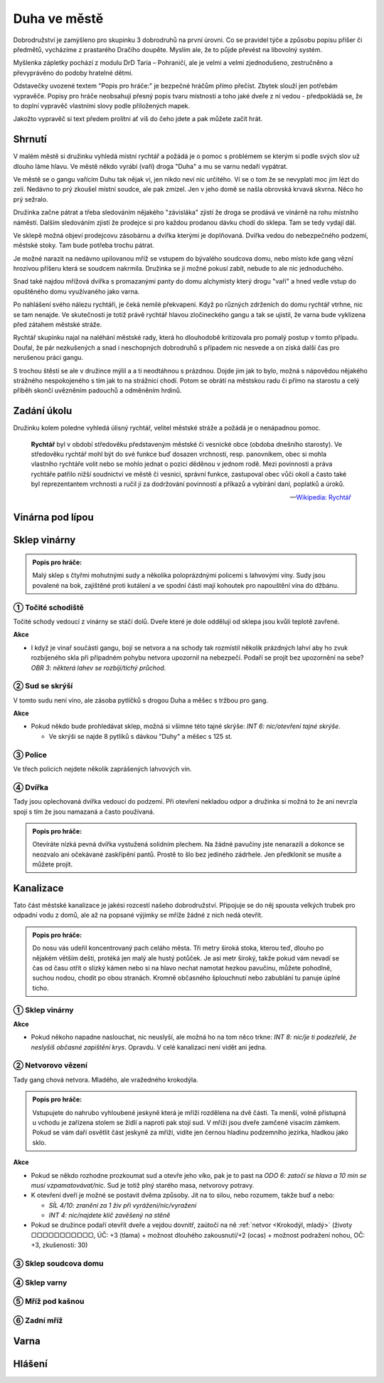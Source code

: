 =============
Duha ve městě
=============

Dobrodružství je zamýšleno pro skupinku 3 dobrodruhů na první úrovni. Co se pravidel týče a způsobu popisu příšer či předmětů, vycházíme z prastarého Dračího doupěte. Myslím ale, že to půjde převést na libovolný systém.

Myšlenka zápletky pochází z modulu DrD Taria – Pohraničí, ale je velmi a velmi zjednodušeno, zestručněno a převyprávěno do podoby hratelné dětmi.

Odstavečky uvozené textem "Popis pro hráče:" je bezpečné hráčům přímo přečíst. Zbytek slouží jen potřebám vypravěče. Popisy pro hráče neobsahují přesný popis tvaru místnosti a toho jaké dveře z ní vedou - předpokládá se, že to doplní vypravěč vlastními slovy podle přiložených mapek.

Jakožto vypravěč si text předem prolítni ať víš do čeho jdete a pak můžete začít hrát.

Shrnutí
=======

V malém městě si družinku vyhledá místní rychtář a požádá je o pomoc s problémem se kterým si podle svých slov už dlouho láme hlavu. Ve městě někdo vyrábí (vaří) droga "Duha" a mu se varnu nedaří vypátrat.

Ve městě se o gangu vařícím Duhu tak nějak ví, jen nikdo neví nic určitého. Ví se o tom že se nevyplatí moc jim lézt do zelí. Nedávno to prý zkoušel místní soudce, ale pak zmizel. Jen v jeho domě se našla obrovská krvavá skvrna. Něco ho prý sežralo.

Družinka začne pátrat a třeba sledováním nějakého "závisláka" zjistí že droga se prodává ve vinárně na rohu místního náměstí. Dalším sledováním zjistí že prodejce si pro každou prodanou dávku chodí do sklepa. Tam se tedy vydají dál.

Ve sklepě možná objeví prodejcovu zásobárnu a dvířka kterými je doplňovaná. Dvířka vedou do nebezpečného podzemí, městské stoky. Tam bude potřeba trochu pátrat.

Je možné narazit na nedávno upilovanou mříž se vstupem do bývalého soudcova domu, nebo místo kde gang vězní hrozivou příšeru která se soudcem nakrmila. Družinka se ji možné pokusí zabít, nebude to ale nic jednoduchého.

Snad také najdou mřížová dvířka s promazanými panty do domu alchymisty který drogu "vaří" a hned vedle vstup do opuštěného domu využívaného jako varna.

Po nahlášení svého nálezu rychtáři, je čeká nemilé překvapení. Když po různých zdrženích do domu rychtář vtrhne, nic se tam nenajde. Ve skutečnosti je totiž právě rychtář hlavou zločineckého gangu a tak se ujistil, že varna bude vyklizena před zátahem městské stráže.

Rychtář skupinku najal na naléhání městské rady, která ho dlouhodobě kritizovala pro pomalý postup v tomto případu. Doufal, že pár nezkušených a snad i neschopných dobrodruhů s případem nic nesvede a on získá další čas pro nerušenou práci gangu.

S trochou štěstí se ale v družince mýlil a a ti neodtáhnou s prázdnou. Dojde jim jak to bylo, možná s nápovědou nějakého strážného nespokojeného s tím jak to na strážnici chodí. Potom se obrátí na městskou radu či přímo na starostu a celý příběh skončí uvězněním padouchů a odměněním hrdinů.

Zadání úkolu
============

Družinku kolem poledne vyhledá úlisný rychtář, velitel městské stráže a požádá je o nenápadnou pomoc.

.. epigraph::

   **Rychtář** byl v období středověku představeným městské či vesnické obce (obdoba dnešního starosty). Ve středověku rychtář mohl být do své funkce buď dosazen vrchností, resp. panovníkem, obec si mohla vlastního rychtáře volit nebo se mohlo jednat o pozici děděnou v jednom rodě. Mezi povinnosti a práva rychtáře patřilo nižší soudnictví ve městě či vesnici, správní funkce, zastupoval obec vůči okolí a často také byl reprezentantem vrchnosti a ručil jí za dodržování povinností a příkazů a vybírání daní, poplatků a úroků.

   -- `Wikipedia: Rychtář <https://cs.wikipedia.org/wiki/Rycht%C3%A1%C5%99>`_

Vinárna pod lípou
=================

Sklep vinárny
=============

.. admonition:: Popis pro hráče:

   Malý sklep s čtyřmi mohutnými sudy a několika poloprázdnými policemi s lahvovými víny. Sudy jsou povalené na bok, zajištěné proti kutálení a ve spodní části mají kohoutek pro napouštění vína do džbánu.

① Točité schodiště
------------------

Točité schody vedoucí z vinárny se stáčí dolů. Dveře které je dole oddělují od sklepa jsou kvůli teplotě zavřené.

**Akce**

* I když je vinař součástí gangu, bojí se netvora a na schody tak rozmístil několik prázdných lahví aby ho zvuk rozbíjeného skla při případném pohybu netvora upozornil na nebezpečí. Podaří se projít bez upozornění na sebe? *OBR 3: některá lahev se rozbíjí/tichý průchod*.


② Sud se skrýší
---------------

V tomto sudu není víno, ale zásoba pytlíčků s drogou Duha a měšec s tržbou pro gang.

**Akce**

* Pokud někdo bude prohledávat sklep, možná si všimne této tajné skrýše: *INT 6: nic/otevření tajné skrýše*.

  * Ve skrýši se najde 8 pytlíků s dávkou "Duhy" a měšec s 125 st.

③ Police
--------

Ve třech policích nejdete několik zaprášených lahvových vín.

④ Dvířka
--------

Tady jsou oplechovaná dvířka vedoucí do podzemí. Při otevření nekladou odpor a družinka si možná to že ani nevrzla spojí s tím že jsou namazaná a často používaná.

.. admonition:: Popis pro hráče:

   Otevíráte nízká pevná dvířka vystužená solidním plechem. Na žádné pavučiny jste nenarazili a dokonce se neozvalo ani očekávané zaskřípění pantů. Prostě to šlo bez jediného zádrhele. Jen předklonit se musíte a můžete projít.

Kanalizace
==========

Tato část městské kanalizace je jakési rozcestí našeho dobrodružství. Připojuje se do něj spousta velkých trubek pro odpadní vodu z domů, ale až na popsané výjimky se mříže žádné z nich nedá otevřít.

.. admonition:: Popis pro hráče:

   Do nosu vás udeřil koncentrovaný pach celáho města. Tři metry široká stoka, kterou teď, dlouho po nějakém větším dešti, protéká jen malý ale hustý potůček. Je asi metr široký, takže pokud vám nevadí se čas od času otřít o slizký kámen nebo si na hlavo nechat namotat hezkou pavučinu, můžete pohodlně, suchou nodou, chodit po obou stranách. Kromně občasného šplouchnutí nebo zabublání tu panuje úplné ticho.

① Sklep vinárny
---------------

**Akce**

* Pokud někoho napadne naslouchat, nic neuslyší, ale možná ho na tom něco trkne: *INT 8: nic/je ti podezřelé, že neslyšíš občasné zapištění krys*. Opravdu. V celé kanalizaci není vidět ani jedna.

② Netvorovo vězení
------------------

Tady gang chová netvora. Mladého, ale vražedného krokodýla.

.. admonition:: Popis pro hráče:

   Vstupujete do nahrubo vyhloubené jeskyně která je mříží rozdělena na dvě části. Ta menší, volně přístupná u vchodu je zařízena stolem se židlí a naproti pak stojí sud. V mříži jsou dveře zamčené visacím zámkem. Pokud se vám daří osvětlit část jeskyně za mříží, vidíte jen černou hladinu podzemního jezírka, hladkou jako sklo.

**Akce**

* Pokud se někdo rozhodne prozkoumat sud a otevře jeho víko, pak je to past na *ODO 6: zatočí se hlava a 10 min se musí vzpamatovávat/nic*. Sud je totiž plný starého masa, netvorovy potravy.
* K otevření dveří je možné se postavit dvěma způsoby. Jít na to silou, nebo rozumem, takže buď a nebo:

  * *SÍL 4/10: zranění za 1 živ při vyrážení/nic/vyražení*
  * *INT 4: nic/najdete klíč zavěšený na stěně*

* Pokud se družince podaří otevřít dveře a vejdou dovnitř, zaútočí na ně :ref:`netvor <Krokodýl, mladý>` (životy ▢▢▢▢▢▢▢▢▢▢▢, ÚČ: +3 (tlama) + možnost dlouhého zakousnutí/+2 (ocas) + možnost podražení nohou, OČ: +3, zkušenosti: 30)

③ Sklep soudcova domu
---------------------

④ Sklep varny
-------------

⑤ Mříž pod kašnou
-----------------

⑥ Zadní mříž
------------

Varna
=====

Hlášení
=======
